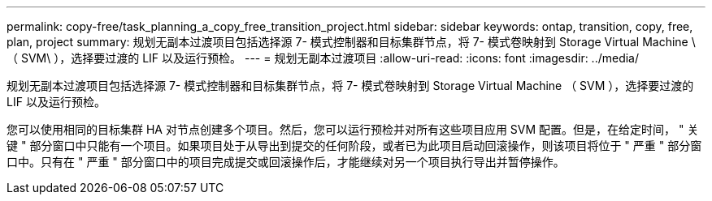 ---
permalink: copy-free/task_planning_a_copy_free_transition_project.html 
sidebar: sidebar 
keywords: ontap, transition, copy, free, plan, project 
summary: 规划无副本过渡项目包括选择源 7- 模式控制器和目标集群节点，将 7- 模式卷映射到 Storage Virtual Machine \ （ SVM\ ），选择要过渡的 LIF 以及运行预检。 
---
= 规划无副本过渡项目
:allow-uri-read: 
:icons: font
:imagesdir: ../media/


[role="lead"]
规划无副本过渡项目包括选择源 7- 模式控制器和目标集群节点，将 7- 模式卷映射到 Storage Virtual Machine （ SVM ），选择要过渡的 LIF 以及运行预检。

您可以使用相同的目标集群 HA 对节点创建多个项目。然后，您可以运行预检并对所有这些项目应用 SVM 配置。但是，在给定时间， " 关键 " 部分窗口中只能有一个项目。如果项目处于从导出到提交的任何阶段，或者已为此项目启动回滚操作，则该项目将位于 " 严重 " 部分窗口中。只有在 " 严重 " 部分窗口中的项目完成提交或回滚操作后，才能继续对另一个项目执行导出并暂停操作。
